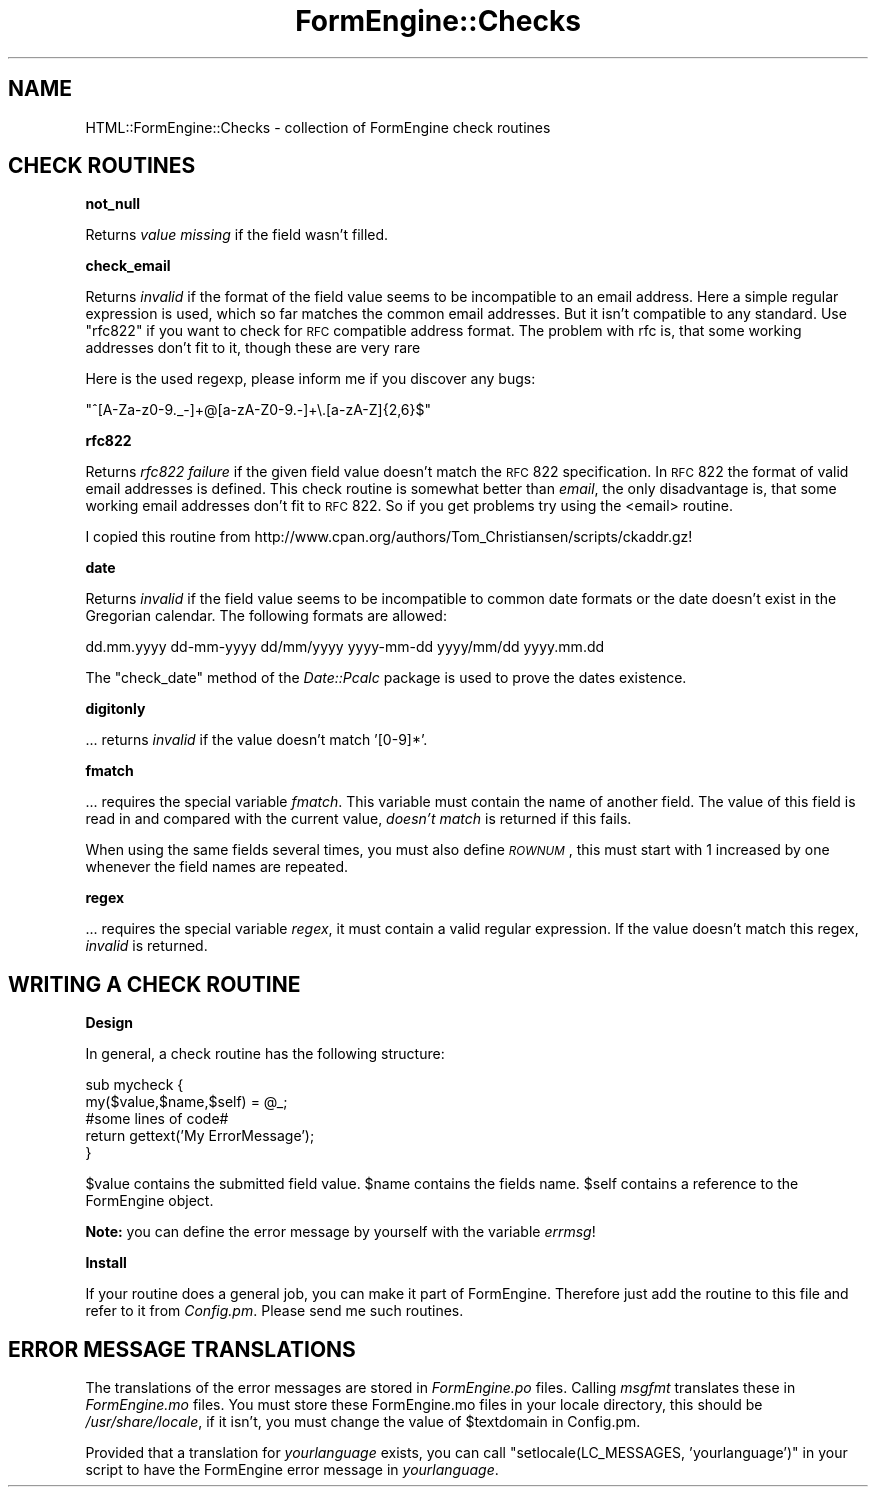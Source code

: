.\" Automatically generated by Pod::Man v1.34, Pod::Parser v1.13
.\"
.\" Standard preamble:
.\" ========================================================================
.de Sh \" Subsection heading
.br
.if t .Sp
.ne 5
.PP
\fB\\$1\fR
.PP
..
.de Sp \" Vertical space (when we can't use .PP)
.if t .sp .5v
.if n .sp
..
.de Vb \" Begin verbatim text
.ft CW
.nf
.ne \\$1
..
.de Ve \" End verbatim text
.ft R
.fi
..
.\" Set up some character translations and predefined strings.  \*(-- will
.\" give an unbreakable dash, \*(PI will give pi, \*(L" will give a left
.\" double quote, and \*(R" will give a right double quote.  | will give a
.\" real vertical bar.  \*(C+ will give a nicer C++.  Capital omega is used to
.\" do unbreakable dashes and therefore won't be available.  \*(C` and \*(C'
.\" expand to `' in nroff, nothing in troff, for use with C<>.
.tr \(*W-|\(bv\*(Tr
.ds C+ C\v'-.1v'\h'-1p'\s-2+\h'-1p'+\s0\v'.1v'\h'-1p'
.ie n \{\
.    ds -- \(*W-
.    ds PI pi
.    if (\n(.H=4u)&(1m=24u) .ds -- \(*W\h'-12u'\(*W\h'-12u'-\" diablo 10 pitch
.    if (\n(.H=4u)&(1m=20u) .ds -- \(*W\h'-12u'\(*W\h'-8u'-\"  diablo 12 pitch
.    ds L" ""
.    ds R" ""
.    ds C` ""
.    ds C' ""
'br\}
.el\{\
.    ds -- \|\(em\|
.    ds PI \(*p
.    ds L" ``
.    ds R" ''
'br\}
.\"
.\" If the F register is turned on, we'll generate index entries on stderr for
.\" titles (.TH), headers (.SH), subsections (.Sh), items (.Ip), and index
.\" entries marked with X<> in POD.  Of course, you'll have to process the
.\" output yourself in some meaningful fashion.
.if \nF \{\
.    de IX
.    tm Index:\\$1\t\\n%\t"\\$2"
..
.    nr % 0
.    rr F
.\}
.\"
.\" For nroff, turn off justification.  Always turn off hyphenation; it makes
.\" way too many mistakes in technical documents.
.hy 0
.if n .na
.\"
.\" Accent mark definitions (@(#)ms.acc 1.5 88/02/08 SMI; from UCB 4.2).
.\" Fear.  Run.  Save yourself.  No user-serviceable parts.
.    \" fudge factors for nroff and troff
.if n \{\
.    ds #H 0
.    ds #V .8m
.    ds #F .3m
.    ds #[ \f1
.    ds #] \fP
.\}
.if t \{\
.    ds #H ((1u-(\\\\n(.fu%2u))*.13m)
.    ds #V .6m
.    ds #F 0
.    ds #[ \&
.    ds #] \&
.\}
.    \" simple accents for nroff and troff
.if n \{\
.    ds ' \&
.    ds ` \&
.    ds ^ \&
.    ds , \&
.    ds ~ ~
.    ds /
.\}
.if t \{\
.    ds ' \\k:\h'-(\\n(.wu*8/10-\*(#H)'\'\h"|\\n:u"
.    ds ` \\k:\h'-(\\n(.wu*8/10-\*(#H)'\`\h'|\\n:u'
.    ds ^ \\k:\h'-(\\n(.wu*10/11-\*(#H)'^\h'|\\n:u'
.    ds , \\k:\h'-(\\n(.wu*8/10)',\h'|\\n:u'
.    ds ~ \\k:\h'-(\\n(.wu-\*(#H-.1m)'~\h'|\\n:u'
.    ds / \\k:\h'-(\\n(.wu*8/10-\*(#H)'\z\(sl\h'|\\n:u'
.\}
.    \" troff and (daisy-wheel) nroff accents
.ds : \\k:\h'-(\\n(.wu*8/10-\*(#H+.1m+\*(#F)'\v'-\*(#V'\z.\h'.2m+\*(#F'.\h'|\\n:u'\v'\*(#V'
.ds 8 \h'\*(#H'\(*b\h'-\*(#H'
.ds o \\k:\h'-(\\n(.wu+\w'\(de'u-\*(#H)/2u'\v'-.3n'\*(#[\z\(de\v'.3n'\h'|\\n:u'\*(#]
.ds d- \h'\*(#H'\(pd\h'-\w'~'u'\v'-.25m'\f2\(hy\fP\v'.25m'\h'-\*(#H'
.ds D- D\\k:\h'-\w'D'u'\v'-.11m'\z\(hy\v'.11m'\h'|\\n:u'
.ds th \*(#[\v'.3m'\s+1I\s-1\v'-.3m'\h'-(\w'I'u*2/3)'\s-1o\s+1\*(#]
.ds Th \*(#[\s+2I\s-2\h'-\w'I'u*3/5'\v'-.3m'o\v'.3m'\*(#]
.ds ae a\h'-(\w'a'u*4/10)'e
.ds Ae A\h'-(\w'A'u*4/10)'E
.    \" corrections for vroff
.if v .ds ~ \\k:\h'-(\\n(.wu*9/10-\*(#H)'\s-2\u~\d\s+2\h'|\\n:u'
.if v .ds ^ \\k:\h'-(\\n(.wu*10/11-\*(#H)'\v'-.4m'^\v'.4m'\h'|\\n:u'
.    \" for low resolution devices (crt and lpr)
.if \n(.H>23 .if \n(.V>19 \
\{\
.    ds : e
.    ds 8 ss
.    ds o a
.    ds d- d\h'-1'\(ga
.    ds D- D\h'-1'\(hy
.    ds th \o'bp'
.    ds Th \o'LP'
.    ds ae ae
.    ds Ae AE
.\}
.rm #[ #] #H #V #F C
.\" ========================================================================
.\"
.IX Title "FormEngine::Checks 3"
.TH FormEngine::Checks 3 "2003-03-03" "perl v5.8.0" "User Contributed Perl Documentation"
.SH "NAME"
HTML::FormEngine::Checks \- collection of FormEngine check routines
.SH "CHECK ROUTINES"
.IX Header "CHECK ROUTINES"
.Sh "not_null"
.IX Subsection "not_null"
Returns \fIvalue missing\fR if the field wasn't filled.
.Sh "check_email"
.IX Subsection "check_email"
Returns \fIinvalid\fR if the format of the field value seems to be
incompatible to an email address. Here a simple regular expression 
is used, which so far matches the common email addresses. But it isn't
compatible to any standard. Use \f(CW\*(C`rfc822\*(C'\fR if you want to check for \s-1RFC\s0
compatible address format. The problem with rfc is, that some working
addresses don't fit to it, though these are very rare
.PP
Here is the used regexp, please inform me if you discover any bugs:
.PP
\&\f(CW\*(C`^[A\-Za\-z0\-9._\-]+@[a\-zA\-Z0\-9.\-]+\e.[a\-zA\-Z]{2,6}$\*(C'\fR
.Sh "rfc822"
.IX Subsection "rfc822"
Returns \fIrfc822 failure\fR if the given field value doesn't match the \s-1RFC\s0 822
specification. In \s-1RFC\s0 822 the format of valid email addresses is defined.
This check routine is somewhat better than \fIemail\fR, the only disadvantage
is, that some working email addresses don't fit to \s-1RFC\s0 822. So if you get
problems try using the <email> routine.
.PP
I copied this routine from http://www.cpan.org/authors/Tom_Christiansen/scripts/ckaddr.gz!
.Sh "date"
.IX Subsection "date"
Returns \fIinvalid\fR if the field value seems to be incompatible to common
date formats or the date doesn't exist in the Gregorian calendar.
The following formats are allowed:
.PP
dd.mm.yyyy dd-mm-yyyy dd/mm/yyyy
yyyy-mm-dd yyyy/mm/dd yyyy.mm.dd
.PP
The \f(CW\*(C`check_date\*(C'\fR method of the \fIDate::Pcalc\fR package is used to prove
the dates existence.
.Sh "digitonly"
.IX Subsection "digitonly"
\&... returns \fIinvalid\fR if the value doesn't match '[0\-9]*'.
.Sh "fmatch"
.IX Subsection "fmatch"
\&... requires the special variable \fIfmatch\fR. This variable must
contain the name of another field. The value of this field is read in
and compared with the current value, \fIdoesn't match\fR is returned if
this fails.
.PP
When using the same fields several times, you must also define
\&\fI\s-1ROWNUM\s0\fR, this must start with 1 increased by one whenever the field
names are repeated.
.Sh "regex"
.IX Subsection "regex"
\&... requires the special variable \fIregex\fR, it must contain a valid
regular expression. If the value doesn't match this regex, \fIinvalid\fR
is returned. 
.SH "WRITING A CHECK ROUTINE"
.IX Header "WRITING A CHECK ROUTINE"
.Sh "Design"
.IX Subsection "Design"
In general, a check routine has the following structure:
.PP
.Vb 5
\&  sub mycheck {
\&    my($value,$name,$self) = @_;
\&    #some lines of code#
\&    return gettext('My ErrorMessage');
\&  }
.Ve
.PP
\&\f(CW$value\fR contains the submitted field value.
\&\f(CW$name\fR contains the fields name.
\&\f(CW$self\fR contains a reference to the FormEngine object.
.PP
\&\fBNote:\fR you can define the error message by yourself with the variable \fIerrmsg\fR!
.Sh "Install"
.IX Subsection "Install"
If your routine does a general job, you can make it part of FormEngine. Therefore just
add the routine to this file and refer to it from \fIConfig.pm\fR. Please send me such
routines.
.SH "ERROR MESSAGE TRANSLATIONS"
.IX Header "ERROR MESSAGE TRANSLATIONS"
The translations of the error messages are stored in \fIFormEngine.po\fR files. Calling
\&\fImsgfmt\fR translates these in \fIFormEngine.mo\fR files. You must store these FormEngine.mo files in your
locale directory, this should be \fI/usr/share/locale\fR, if it isn't, you must change the value
of \f(CW$textdomain\fR in Config.pm.
.PP
Provided that a translation for \fIyourlanguage\fR exists, you can call \f(CW\*(C`setlocale(LC_MESSAGES, 'yourlanguage')\*(C'\fR in your script to have the FormEngine error message in \fIyourlanguage\fR.
